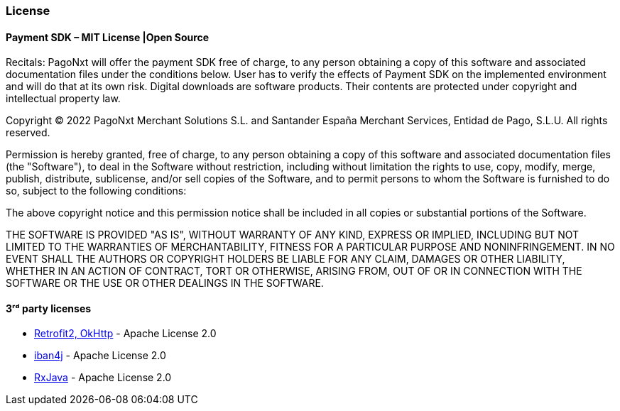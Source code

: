 [#MobilePaymentSDK_Android_Licence]

=== License

==== Payment SDK – MIT License |Open Source

Recitals: PagoNxt will offer the payment SDK free of charge, to any person obtaining a copy of this software and associated documentation files under the conditions below. User has to verify the effects of Payment SDK on the implemented environment and will do that at its own risk. Digital downloads are software products. Their contents are protected under copyright and intellectual property law.

Copyright © 2022 PagoNxt Merchant Solutions S.L. and Santander España Merchant Services, Entidad de Pago, S.L.U.  All rights reserved.

Permission is hereby granted, free of charge, to any person obtaining a copy of this software and associated documentation files (the "Software"), to deal in the Software without restriction, including without limitation the rights to use, copy, modify, merge, publish, distribute, sublicense, and/or sell copies of the Software, and to permit persons to whom the Software is furnished to do so, subject to the following conditions:

The above copyright notice and this permission notice shall be included in all copies or substantial portions of the Software.

THE SOFTWARE IS PROVIDED "AS IS", WITHOUT WARRANTY OF ANY KIND, EXPRESS OR IMPLIED, INCLUDING BUT NOT LIMITED TO THE WARRANTIES OF MERCHANTABILITY, FITNESS FOR A PARTICULAR PURPOSE AND NONINFRINGEMENT. IN NO EVENT SHALL THE AUTHORS OR COPYRIGHT HOLDERS BE LIABLE FOR ANY CLAIM, DAMAGES OR OTHER LIABILITY, WHETHER IN AN ACTION OF CONTRACT, TORT OR OTHERWISE, ARISING FROM, OUT OF OR IN CONNECTION WITH THE SOFTWARE OR THE USE OR OTHER DEALINGS IN THE SOFTWARE.

==== 3ʳᵈ party licenses

* https://square.github.io/okhttp/#license[Retrofit2, OkHttp] - Apache License 2.0
* https://github.com/arturmkrtchyan/iban4j/blob/master/LICENSE.txt[iban4j] - Apache License 2.0
* https://github.com/ReactiveX/RxJava#license[RxJava] - Apache License 2.0